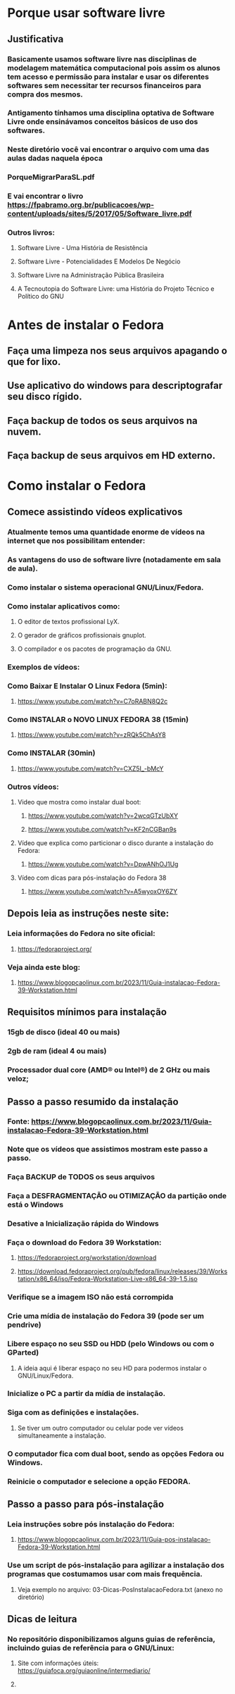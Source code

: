 * Porque usar software livre
** Justificativa
*** Basicamente usamos software livre nas disciplinas de modelagem matemática computacional pois assim os alunos tem acesso e permissão para instalar e usar os diferentes softwares sem necessitar ter recursos financeiros para compra dos mesmos.
*** Antigamento tínhamos uma disciplina optativa de Software Livre onde ensinávamos conceitos básicos de uso dos softwares.
*** Neste diretório você vai encontrar o arquivo com uma das aulas dadas naquela época
*** PorqueMigrarParaSL.pdf
*** E vai encontrar o livro https://fpabramo.org.br/publicacoes/wp-content/uploads/sites/5/2017/05/Software_livre.pdf
*** Outros livros: 
**** Software Livre - Uma História de Resistência
**** Software Livre - Potencialidades E Modelos De Negócio
**** Software Livre na Administração Pública Brasileira
**** A Tecnoutopia do Software Livre: uma História do Projeto Técnico e Político do GNU

* Antes de instalar o Fedora
** Faça uma limpeza nos seus arquivos apagando o que for lixo.
** Use aplicativo do windows para descriptografar seu disco rígido.
** Faça backup de todos os seus arquivos na nuvem.
** Faça backup de seus arquivos em HD externo.
* Como instalar o Fedora
** Comece assistindo vídeos explicativos
*** Atualmente temos uma quantidade enorme de vídeos na internet que nos possibilitam entender:
*** As vantagens do uso de software livre (notadamente em sala de aula).
*** Como instalar o sistema operacional GNU/Linux/Fedora.
*** Como instalar aplicativos como:
**** O editor de textos profissional LyX.
**** O gerador de gráficos profissionais gnuplot.
**** O compilador e os pacotes de programação da GNU.
*** Exemplos de vídeos:
*** Como Baixar E Instalar O Linux Fedora (5min): 
**** https://www.youtube.com/watch?v=C7oRABN8Q2c
*** Como INSTALAR o NOVO LINUX FEDORA 38 (15min)
**** https://www.youtube.com/watch?v=zRQk5ChAsY8
*** Como INSTALAR (30min)
**** https://www.youtube.com/watch?v=CXZ5I_-bMcY
*** Outros vídeos:
**** Video que mostra como instalar dual boot:
***** https://www.youtube.com/watch?v=2wcqGTzUbXY
***** https://www.youtube.com/watch?v=KF2nCGBan9s
**** Vídeo que explica como particionar o disco durante a instalação do Fedora:
***** https://www.youtube.com/watch?v=DpwANhOJ1Ug
**** Vídeo com dicas para pós-instalação do Fedora 38 
***** https://www.youtube.com/watch?v=A5wyoxOY6ZY

** Depois leia as instruções neste site:
*** Leia informações do Fedora no site oficial: 
**** https://fedoraproject.org/
*** Veja ainda este blog: 
**** https://www.blogopcaolinux.com.br/2023/11/Guia-instalacao-Fedora-39-Workstation.html
** Requisitos mínimos para instalação
*** 15gb de disco (ideal 40 ou mais)
*** 2gb de ram (ideal 4 ou mais)
*** Processador dual core (AMD® ou Intel®) de 2 GHz ou mais veloz;
** Passo a passo resumido da instalação
*** Fonte: https://www.blogopcaolinux.com.br/2023/11/Guia-instalacao-Fedora-39-Workstation.html
*** Note que os vídeos que assistimos mostram este passo a passo.
*** Faça BACKUP de TODOS os seus arquivos
*** Faça a DESFRAGMENTAÇÃO ou OTIMIZAÇÃO da partição onde está o Windows 
*** Desative a Inicialização rápida do Windows
*** Faça o download do Fedora 39 Workstation:
**** https://fedoraproject.org/workstation/download
**** https://download.fedoraproject.org/pub/fedora/linux/releases/39/Workstation/x86_64/iso/Fedora-Workstation-Live-x86_64-39-1.5.iso
*** Verifique se a imagem ISO não está corrompida
*** Crie uma mídia de instalação do Fedora 39 (pode ser um pendrive)
*** Libere espaço no seu SSD ou HDD (pelo Windows ou com o GParted)
**** A ideia aqui é liberar espaço no seu HD para podermos instalar o GNU/Linux/Fedora.
*** Inicialize o PC a partir da mídia de instalação.
*** Siga com as definições e instalações.
**** Se tiver um outro computador ou celular pode ver vídeos simultaneamente a instalação.
*** O computador fica com dual boot, sendo as opções Fedora ou Windows.
*** Reinicie o computador e selecione a opção FEDORA.
** Passo a passo para pós-instalação
*** Leia instruções sobre pós instalação do Fedora:
****  https://www.blogopcaolinux.com.br/2023/11/Guia-pos-instalacao-Fedora-39-Workstation.html
*** Use um script de pós-instalação para agilizar a instalação dos programas que costumamos usar com mais frequência.
**** Veja exemplo no arquivo: 03-Dicas-PosInstalacaoFedora.txt (anexo no diretório)
** Dicas de leitura
*** No repositório disponibilizamos alguns guias de referência, incluindo guias de referência para o GNU/Linux:
**** Site com informações úteis: https://guiafoca.org/guiaonline/intermediario/
**** 




